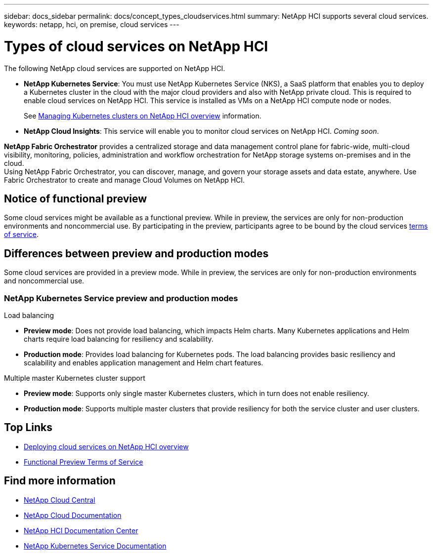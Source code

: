 ---
sidebar: docs_sidebar
permalink: docs/concept_types_cloudservices.html
summary: NetApp HCI supports several cloud services.
keywords: netapp, hci, on premise, cloud services
---

= Types of cloud services on NetApp HCI
:hardbreaks:
:nofooter:
:icons: font
:linkattrs:
:imagesdir: ../media/

[.lead]
The following NetApp cloud services are supported on NetApp HCI.

* *NetApp Kubernetes Service*: You must use NetApp Kubernetes Service (NKS), a SaaS platform that enables you to deploy a Kubernetes cluster in the cloud with the major cloud providers and also with NetApp private cloud. This is required to enable cloud services on NetApp HCI. This service is installed as VMs on a NetApp HCI compute node or nodes.
+
See link:task_nks_overview.html[Managing Kubernetes clusters on NetApp HCI overview] information.
* *NetApp Cloud Insights*: This service will enable you to monitor cloud services on NetApp HCI. _Coming soon_.


*NetApp Fabric Orchestrator* provides a centralized storage and data management control plane for fabric-wide, multi-cloud visibility, monitoring, policies, administration and workflow orchestration for NetApp storage systems on-premises and in the cloud.
Using NetApp Fabric Orchestrator, you can discover, manage, and govern your storage assets and data estate, anywhere. Use Fabric Orchestrator to create and manage Cloud Volumes on NetApp HCI.


== Notice of functional preview

Some cloud services might be available as a functional preview. While in preview, the services are only for non-production environments and noncommercial use. By participating in the preview, participants agree to be bound by the cloud services link:https://www.netapp.com/us/media/cloud-data-services-terms.pdf[terms of service].

== Differences between preview and production modes
Some cloud services are provided in a preview mode. While in preview, the services are only for non-production environments and noncommercial use.


=== NetApp Kubernetes Service preview and production modes

.Load balancing
* *Preview mode*: Does not provide load balancing, which impacts Helm charts. Many Kubernetes applications and Helm charts require load balancing for resiliency and scalability.
* *Production mode*: Provides load balancing for Kubernetes pods. The load balancing provides basic resiliency and scalability and enables application management and Helm chart features.

.Multiple master Kubernetes cluster support
* *Preview mode*: Supports only single master Kubernetes clusters, which in turn does not enable resiliency.
* *Production mode*: Supports multiple master clusters that provide resiliency for both the service cluster and user clusters.


[discrete]
== Top Links
* link:task_deploying_overview.html[Deploying cloud services on NetApp HCI overview]
* https://www.netapp.com/us/media/cloud-data-services-terms.pdf[Functional Preview Terms of Service^]

[discrete]
== Find more information
* https://cloud.netapp.com/home[NetApp Cloud Central^]
* https://docs.netapp.com/us-en/cloud/[NetApp Cloud Documentation^]
* http://docs.netapp.com/hci/index.jsp[NetApp HCI Documentation Center^]
* https://docs.netapp.com/us-en/kubernetes-service/[NetApp Kubernetes Service Documentation^]
